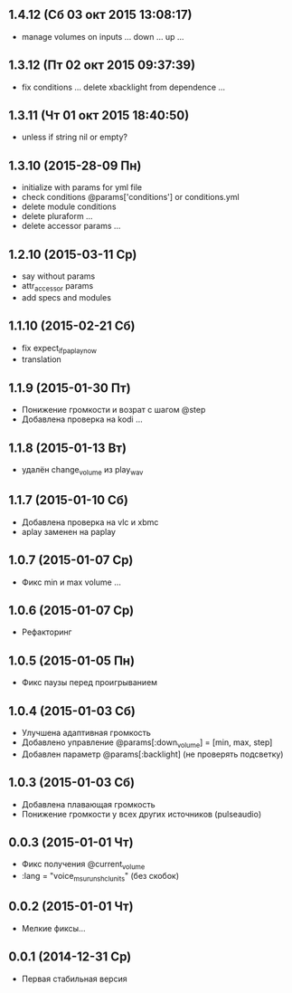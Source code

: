 ** 1.4.12 (Сб 03 окт 2015 13:08:17)
- manage volumes on inputs ... down ... up ...
** 1.3.12 (Пт 02 окт 2015 09:37:39)
- fix conditions ... delete xbacklight from dependence ...
** 1.3.11 (Чт 01 окт 2015 18:40:50)
- unless if string nil or empty?
** 1.3.10 (2015-28-09 Пн)
- initialize with params for yml file
- check conditions @params['conditions'] or conditions.yml
- delete module conditions
- delete pluraform ...
- delete accessor params ...
** 1.2.10 (2015-03-11 Ср)
- say without params
- attr_accessor params
- add specs and modules
** 1.1.10 (2015-02-21 Сб)
- fix expect_if_paplay_now
- translation
** 1.1.9 (2015-01-30 Пт)
- Понижение громкости и возрат с шагом @step
- Добавлена проверка на kodi ...
** 1.1.8 (2015-01-13 Вт)
- удалён change_volume из play_wav
** 1.1.7 (2015-01-10 Сб)
- Добавлена проверка на vlc и xbmc
- aplay заменен на paplay
** 1.0.7 (2015-01-07 Ср)
- Фикс min и max volume ...
** 1.0.6 (2015-01-07 Ср)
- Рефакторинг
** 1.0.5 (2015-01-05 Пн)
- Фикс паузы перед проигрыванием
** 1.0.4 (2015-01-03 Сб)
- Улучшена адаптивная громкость
- Добавлено управление @params[:down_volume] = [min, max, step]
- Добавлен параметр @params[:backlight] (не проверять подсветку)
** 1.0.3 (2015-01-03 Сб)
- Добавлена плавающая громкость
- Понижение громкости у всех других источников (pulseaudio)
** 0.0.3 (2015-01-01 Чт)
- Фикс получения @current_volume
- :lang = "voice_msu_ru_nsh_clunits" (без скобок)
** 0.0.2 (2015-01-01 Чт)
- Мелкие фиксы...
** 0.0.1 (2014-12-31 Ср)
- Первая стабильная версия
